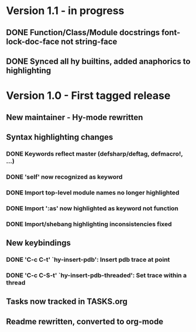 * Version 1.1 - in progress
** DONE Function/Class/Module docstrings font-lock-doc-face not string-face
   CLOSED: [2017-08-27 Sun 18:10]
** DONE Synced all hy builtins, added anaphorics to highlighting
   CLOSED: [2017-08-27 Sun 16:07]

* Version 1.0 - First tagged release
** New maintainer - Hy-mode rewritten
** Syntax highlighting changes
*** DONE Keywords reflect master (defsharp/deftag, defmacro!, ...)
    CLOSED: [2017-08-27 Sun 10:32]
*** DONE 'self' now recognized as keyword
    CLOSED: [2017-08-27 Sun 10:32]
*** DONE Import top-level module names no longer highlighted
    CLOSED: [2017-08-27 Sun 10:32]
*** DONE Import ':as' now highlighted as keyword not function
    CLOSED: [2017-08-27 Sun 10:32]
*** DONE Import/shebang highlighting inconsistencies fixed
    CLOSED: [2017-08-27 Sun 12:34]
** New keybindings
*** DONE 'C-c C-t' `hy-insert-pdb': Insert pdb trace at point
    CLOSED: [2017-08-27 Sun 12:40]
*** DONE 'C-c C-S-t' `hy-insert-pdb-threaded': Set trace within a thread
    CLOSED: [2017-08-27 Sun 12:40]
** Tasks now tracked in TASKS.org
** Readme rewritten, converted to org-mode
